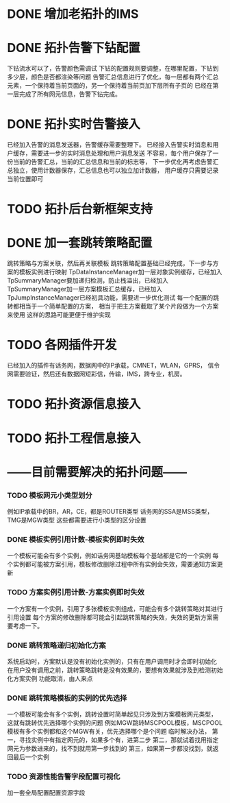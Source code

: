 * DONE 增加老拓扑的IMS
  CLOSED: [2013-02-27 周三 19:35]
* DONE 拓扑告警下钻配置
  CLOSED: [2013-03-08 周五 19:22]
  下钻流水可以了，告警颜色需调试
  下钻的配置规则要调整，在哪里配置，下钻到多少层，颜色是否都渲染等问题
  告警汇总信息进行了优化，每一层都有两个汇总元素，一个保持着当前页面的，另一个保持着当前页加下层所有子页的
  已经在第一层完成了所有网元信息，告警下钻完成。
* DONE 拓扑实时告警接入
  CLOSED: [2013-03-12 周二 19:26]
  已经加入告警的消息发送器，告警缓存需要整理下。
  已经接入告警实时消息和用户缓存，需要进一步的实时消息处理和用户消息发送
  不容易，每个用户保存了一份当前的告警汇总，当前的汇总信息和当前的标志等，
  下一步优化再考虑告警汇总独立，使用计数器保存，汇总信息也可以独立加计数器，
  用户缓存只需要记录当前位置即可
* TODO 拓扑后台新框架支持
* DONE 加一套跳转策略配置
  CLOSED: [2013-04-07 周日 19:26]
	跳转策略与方案关联，然后再关联模板
	跳转策略配置基础已经完成，下一步与方案的模板实例进行映射
	TpDataInstanceManager加一层对象实例缓存，已经加入
	TpSummaryManager要加递归检测，防止栈溢出，已经加入
	TpSummaryManager加一层方案模板汇总缓存，已经加入
	TpJumpInstanceManager已经初具功能，需要进一步优化测试
	每一个配置的跳转都相当于一个简单配置的方案，
	相当于把主方案截取了某个片段做为一个方案来使用
	这样的思路可能更便于维护实现
* TODO 各网插件开发
	已经加入的插件有话务网，数据网中的IP承载，CMNET，WLAN，GPRS，
	信令网需要验证，然后还有数据网短彩信，传输，IMS，跨专业，机房。
* TODO 拓扑资源信息接入
* TODO 拓扑工程信息接入
* ------目前需要解决的拓扑问题------
*** TODO 模板网元小类型划分
	例如IP承载中的BR，AR，CE，都是ROUTER类型
	话务网的SSA是MSS类型，TMG是MGW类型
	这些都需要进行小类型的区分设置
*** DONE 模板实例引用计数-模板实例即时失效
	 CLOSED: [2013-04-10 周三 08:27]
	一个模板可能会有多个实例，例如话务网基站模板每个基站都是它的一个实例
	每个实例都可能被方案引用，模板修改删除过程中所有实例会失效，需要通知方案更新
*** TODO 方案实例引用计数-方案实例即时失效
	一个方案有一个实例，引用了多张模板实例组成，可能会有多个跳转策略对其进行引用设置
	每个方案的修改删除都可能会引起跳转策略的失效，失效的更新方案需要考虑一下。
*** DONE 跳转策略递归初始化方案
	 CLOSED: [2013-04-25 周四 15:51]
	系统启动时，方案默认是没有初始化实例的，只有在用户调用时才会即时初始化
	在用户没有调用之前，跳转策略跳转是没有效果的，要想有效果就涉及到检测初始化方案实例
	功能取消，由人来点
*** DONE 跳转策略模板的实例的优先选择
	 CLOSED: [2013-04-10 周三 08:28]
	一个模板可能会有多个实例，跳转设置时简单起见只涉及到方案模板网元类型，
	这就有跳转优先选择哪个实例的问题
	例如MGW跳转MSCPOOL模板，MSCPOOL模板有多个实例都和这个MGW有关，优先选择哪个是个问题
	临时解决办法，
	第一，寻找实例中有指定网元的，如果多个有，进第二步
	第二，那就试着找用指定网元为参数进来的，找不到就用第一步找到的
	第三，如果第一步都没找到，就返回最后一个实例
*** TODO 资源性能告警字段配置可视化
	加一套全局配置配置资源字段

